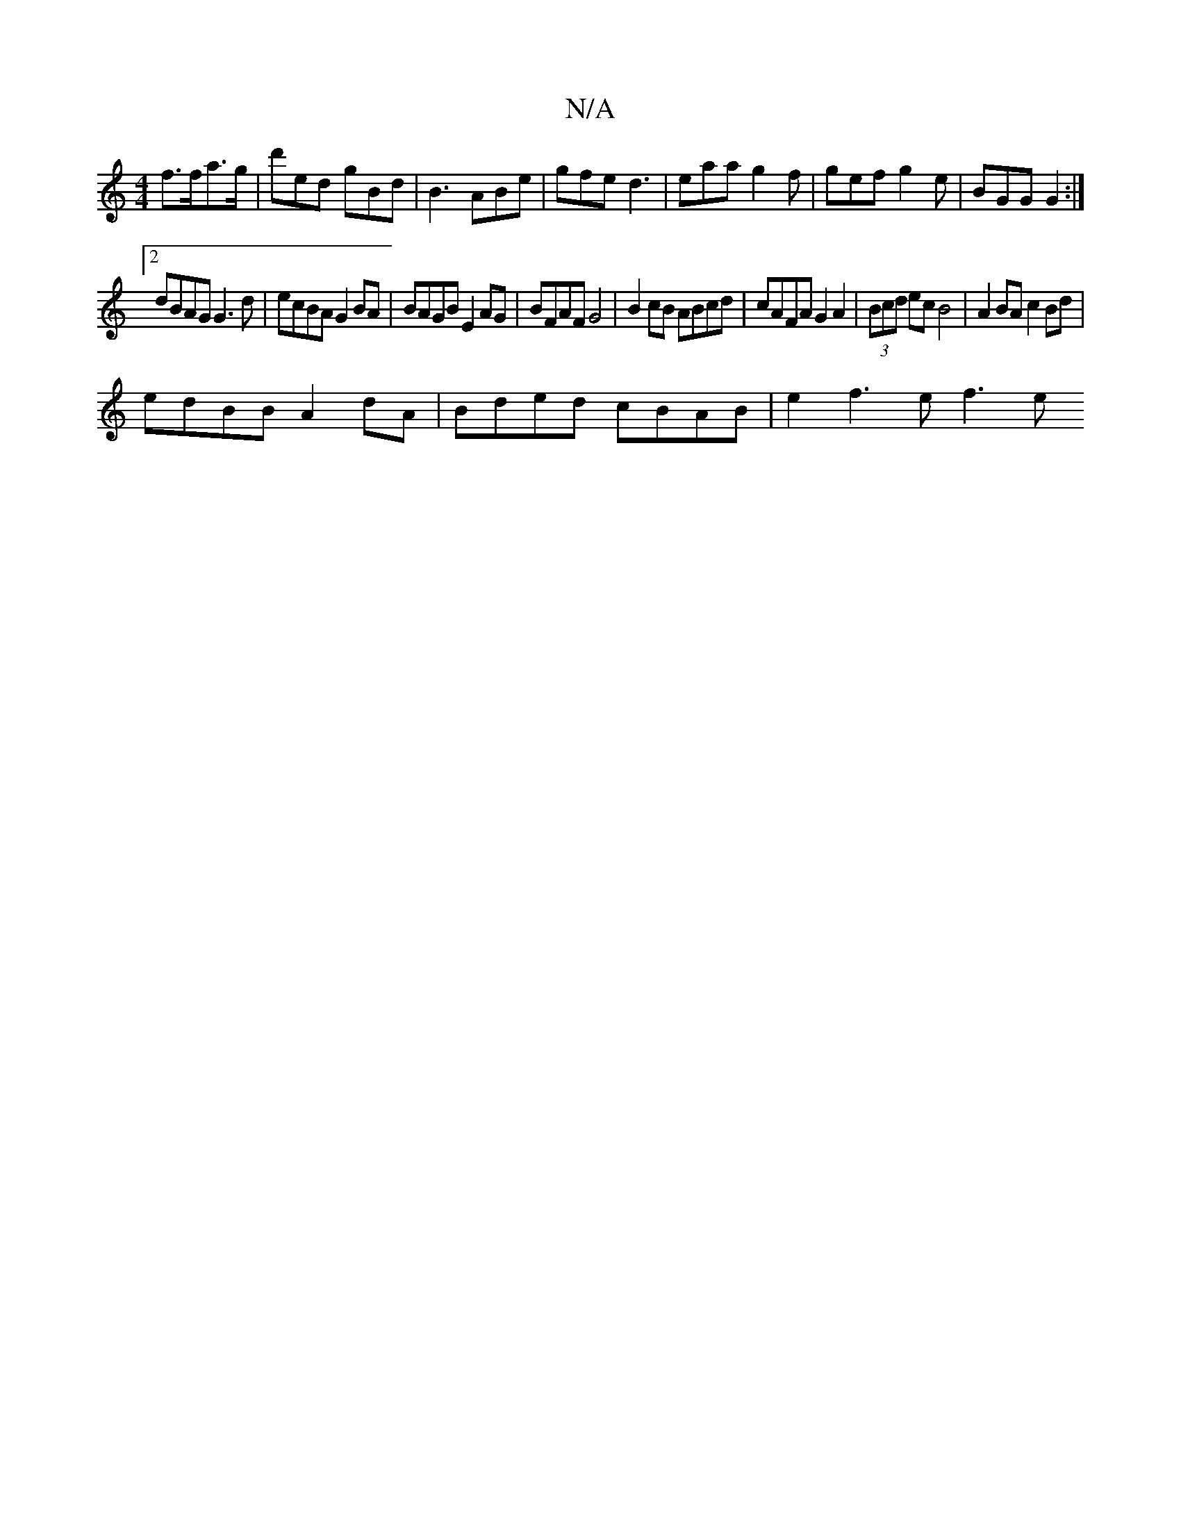 X:1
T:N/A
M:4/4
R:N/A
K:Cmajor
 f>fa>g|d'ed gBd | B3 ABe | gfe d3 | eaa g2f | gef g2e | BGG G2 :|
[2 dBAG G3d | ecBA G2BA | BAGB E2 AG | BFAF G4 | B2 cB ABcd | cAFA G2 A2|(3Bcd ec B4|A2 BA c2 Bd |
edBB A2 dA | Bded cBAB | e2f3e f3e